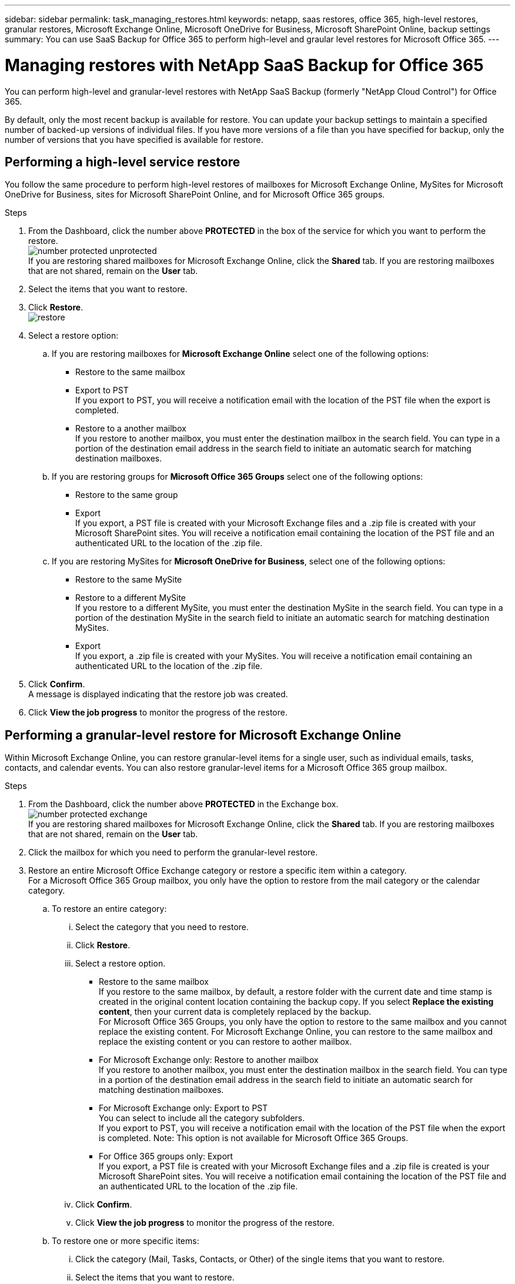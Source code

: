 ---
sidebar: sidebar
permalink: task_managing_restores.html
keywords: netapp, saas restores, office 365, high-level restores, granular restores, Microsoft Exchange Online, Microsoft OneDrive for Business, Microsoft SharePoint Online, backup settings
summary: You can use SaaS Backup for Office 365 to perform high-level and graular level restores for Microsoft Office 365.
---

= Managing restores with NetApp SaaS Backup for Office 365
:toc: macro
:toclevels: 1
:hardbreaks:
:nofooter:
:icons: font
:linkattrs:
:imagesdir: ./media/

[.lead]
You can perform high-level and granular-level restores with NetApp SaaS Backup (formerly "NetApp Cloud Control") for Office 365.

By default, only the most recent backup is available for restore.  You can update your backup settings to maintain a specified number of backed-up versions of individual files.  If you have more versions of a file than you have specified for backup, only the number of versions that you have specified is available for restore.

toc::[]


== Performing a high-level service restore
You follow the same procedure to perform high-level restores of mailboxes for Microsoft Exchange Online, MySites for Microsoft OneDrive for Business, sites for Microsoft SharePoint Online, and for Microsoft Office 365 groups.

.Steps

. From the Dashboard, click the number above *PROTECTED* in the box of the service for which you want to perform the restore.
  image:number_protected_unprotected.jpg[]
  If you are restoring shared mailboxes for Microsoft Exchange Online, click the *Shared* tab. If you are restoring mailboxes that are not shared, remain on the *User* tab.
. Select the items that you want to restore.
. Click *Restore*.
  image:restore.jpg[]
. Select a restore option:
.. If you are restoring mailboxes for *Microsoft Exchange Online* select one of the following options:
   * Restore to the same mailbox
   * Export to PST
      If you export to PST, you will receive a notification email with the location of the PST file when the export is completed.
   * Restore to a another mailbox
      If you restore to another mailbox, you must enter the destination mailbox in the search field. You can type in a portion of the destination email address in the search field to initiate an automatic search for matching destination mailboxes.
.. If you are restoring groups for *Microsoft Office 365 Groups* select one of the following options:
   * Restore to the same group
   * Export
     If you export, a PST file is created with your Microsoft Exchange files and a .zip file is created with your Microsoft SharePoint sites.  You will receive a notification email containing the location of the PST file and an authenticated URL to the location of the .zip file.
.. If you are restoring MySites for *Microsoft OneDrive for Business*, select one of the following options:
   * Restore to the same MySite
   * Restore to a different MySite
     If you restore to a different MySite, you must enter the destination MySite in the search field. You can type in a portion of the destination MySite in the search field to initiate an automatic search for matching destination MySites.
   * Export
      If you export, a .zip file is created with your MySites.  You will receive a notification email containing an authenticated URL to the location of the .zip file.

. Click *Confirm*.
  A message is displayed indicating that the restore job was created.
. Click *View the job progress* to monitor the progress of the restore.

== Performing a granular-level restore for Microsoft Exchange Online
Within Microsoft Exchange Online, you can restore granular-level items for a single user, such as individual emails, tasks, contacts, and calendar events. You can also restore granular-level items for a Microsoft Office 365 group mailbox.

.Steps

. From the Dashboard, click the number above *PROTECTED* in the Exchange box.
  image:number_protected_exchange.jpg[]
  If you are restoring shared mailboxes for Microsoft Exchange Online, click the *Shared* tab. If you are restoring mailboxes that are not shared, remain on the *User* tab.
.	Click the mailbox for which you need to perform the granular-level restore.
.	Restore an entire Microsoft Office Exchange category or restore a specific item within a category.
  For a Microsoft Office 365 Group mailbox, you only have the option to restore from the mail category or the calendar category.
 .. To restore an entire category:
    ... Select the category that you need to restore.
    ... Click *Restore*.
    ... Select a restore option.
      * Restore to the same mailbox
          If you restore to the same mailbox, by default, a restore folder with the current date and time stamp is created in the original content location containing the backup copy. If you select *Replace the existing content*, then your current data is completely replaced by the backup.
          For Microsoft Office 365 Groups, you only have the option to restore to the same mailbox and you cannot replace the existing content.  For Microsoft Exchange Online, you can restore to the same mailbox and replace the existing content or you can restore to aother mailbox.
      * For Microsoft Exchange only: Restore to another mailbox
         If you restore to another mailbox, you must enter the destination mailbox in the search field.  You can type in a portion of the destination email address in the search field to initiate an automatic search for matching destination mailboxes.
      * For Microsoft Exchange only:  Export to PST
          You can select to include all the category subfolders.
          If you export to PST, you will receive a notification email with the location of the PST file when the export is completed. Note: This option is not available for Microsoft Office 365 Groups.
      * For Office 365 groups only:  Export
          If you export, a PST file is created with your Microsoft Exchange files and a .zip file is created is your Microsoft SharePoint sites.  You will receive a notification email containing the location of the PST file and an authenticated URL to the location of the .zip file.
    ... Click *Confirm*.
    ... Click *View the job progress* to monitor the progress of the restore.
  .. To restore one or more specific items:
    ... Click the category (Mail, Tasks, Contacts, or Other) of the single items that you want to restore.
    ... Select the items that you want to restore.
        For mail, you can restore an entire folder or specific emails within the folder.  To restore the entire folder, you select the folder.  To restore individual emails, you select the folder containing the email, and then select the individual emails within the folder.
    ... Click Restore.
        image:restore.jpg[]
    ... Select a restore option:
         For Microsoft Office 365 Groups, you only have the option to restore to the same mailbox and you cannot replace the existing content. For Microsoft Exchange Online, you can restore to the same mailbox and replace the existing content or you can restore to a another mailbox.
         * Restore to the same mailbox
           If you restore to the same mailbox, by default, a restore folder with the current date and time stamp is created in the original content location containing the backup copy. If you select *Replace the existing content*, then your current data is completely replaced by the backup.
         * Export to PST
           You can select to include all the category subfolders.
           If you export to PST, you will receive a notification email containing the location of the PST file when the export is completed. Note: This option is not available for Microsoft Office 365 Groups.
         * Restore to another mailbox
           If you restore to a another mailbox, you must enter the destination mailbox in the search field.  You can type in a portion of the destination email address in the search field to initiate an automatic search for matching destination mailboxes.
     ... Click *Confirm*.
         A message is displayed indicating that the restore job was created.
     ... Click *View the job progress* to monitor the progress of the restore.

== Performing a granular-level restore for Microsoft OneDrive for Business
Within Microsoft OneDrive for Business, you can restore granular-level items, such as individual folders or files, for a list or library.

.Steps

. From the Dashboard, click the number above *PROTECTED* in the OneDrive box.
.	Click the MySite for which you need to perform the granular-level restore.
.	Restore a group of files or individual files.
  .. To restore a group of files:
     ... Select the group of files.
     ... Click Restore.
         image:restore.jpg[]
     ... Select a restore option:
       * Restore to the same MySite
       * Restore to a different MySite
         If you restore to a different MySite, you must enter the destination MySite in the search field.  You can type in a portion of the destination MySite in the search field to initiate an automatic search for matching destination MySites.
       * Export
         Note: This option is not available for the restore of individual files.  It is available at the folder level.  If you select to export a folder, an option appears to include subfolders, if desired.
         If you export, a PST file is created with your Microsoft Exchange files and a .zip file is created with your Microsoft SharePoint sites.  You will receive a notification email containing the location of the PST file and an authenticated URL to the location of the .zip file.
     ... Click *Confirm*.
     ... Click *View the job progress* to monitor the progress of the restore.
  .. To restore one or more individual file:
     ... Click the file group.
     ... Select the files that you want to restore.
         You can restore an entire folder, or specific files within the folder.  To restore an entire folder, you select the folder. To restore a specific file, you select the folder containing the file, and then select the individual file within the folder.
     ... Click Restore.
         image:restore.jpg[]
     ... Select a restore option.
         You can choose one of the following restore options:
       * Restore to the same MySite
         If you are restoring individual files to the same MySite, by default, a restore folder with the current date and time stamp is created in the original content location containing the backup copy.  If you select *Replace the existing content*, then your current data is completely replaced by the backup.
       * Restore to another MySite
         If you restore to another MySite, you must enter the destination MySite in the search field.  You can type in a portion of the destination MySite in the search field to initiate an automatic search for matching destination MySites.
     ... Click *Confirm*.
         A message is displayed indicating that the restore job was created.
     ... Click *View the job progress* to monitor the progress of the restore.

== Performing a granular-level restore for Microsoft SharePoint Online
Within Microsoft SharePoint Online, you can restore granular-level items for a single user, such as individual folders or files. You can also restore granular-level items for a Microsoft Office 365 group site.

.Steps

. From the Dashboard, click the number above *PROTECTED* in the SharePoint box.
.	Click the site for which you need to perform the granular-level restore.
.	Restore an entire Microsoft SharePoint Online content category or restore a specific content item.
  .. To restore an entire content category:
     ... Select the category that you need to restore.
     ... Click Restore.
         image:restore.jpg[]
     ... Select a restore option:
         For Microsoft Office 365 Groups, you only have the option to restore to the same site.  For Microsoft SharePoint Online, you can restore to the same site or to another site.
       * Restore to the same site
         If you restore to the same site, then by default, a restore folder with the current date and time stamp is created in the original file location containing the backup copy.  If you select the *Overwrite with merge* option, no restore folder is created.  If the version of the backup file and the current file match, the backup is restored to the original location.  Any new content in the destination is ignored and unaffected.  For example, if the backup contains File1 version5 and the destination contains File1 version 6, a restore with the *Overwrite with Merge* option selected fails.  If you select the *Replace the existing content* option, the current version of the data is completely replaced with the backup copy.
       * Restore to another site
         If you restore to another site, you must enter the destination site in the search field.  You can type a portion of the site in the search field to initiate an automatic search for matching sites.
       * Export
         Note: This option is not available for the restore of individual files.  It is available at the folder level.  If you select to export a folder, an option appears to include subfolders, if desired.  If you export, a PST file is created with your Microsoft Exchange files and a .zip file is created with your Microsoft SharePoint sites.  You will receive a notification email containing the location of the PST file and an authenticated URL to the location of the .zip file.
     ... Click *Confirm*.
         A message is displayed indicating that the restore job was created.
     ... Click *View the job progress* to monitor the progress of the restore.
  .. To restore to one or more specific content items:
     ... Click the content category of the single items that you want to restore.
     ... Select the items that you want to restore:
       * If you want to restore the most recent version of the item, click *Restore*, and then select a restor option.
            image:restore.jpg[]
            For Microsoft Office 365 Groups, you only have the option to restore to the same site. For Microsoft SharePoint Online, you can restore to the same site or to another site.
            ** Restore to the same site
                If you restore to the same site, then by default, a restore folder with the current date and time stamp is created in the original file location containing the backup copy.  If you select the *Overwrite with merge* option, no restore folder is created.  If the version of the backup file and the current file match, the backup is restored to the original location.  Any new content in the destination is ignored and unaffected.  For example, if the backup contains File1 version5 and the destination contains File1 version 6, a restore with the *Overwrite with Merge* option selected fails.  If you select the *Replace the existing content* option, the current version of the data is completely replaced with the backup copy.
            ** Restore to another site
                If you restore to another site, you must enter the destination site in the search field.  You can type a portion of the site in the search field to initiate an automatic search for matching sites.

       ... If you want to restore a previous version of the item, click *Show versions*.
         * Select the version that you want to restore.
         * Click *Restore*.
           image:restore.jpg[]
            You can restore to the same site or to a different site.  If you restore to another site, you must enter the destination site in the search field.  You can type a portion of the site in the search field to initiate an automatic search for matching sites.
      .. Click *Confirm*.
         A message is displayed indicating that the restore job was created.
      .. Click *View the job progress* to monitor the progress of the restore.

== Restoring from a previous backup
By default, only your most recent backup is available for restore. *Note*: Previous backups of Microsoft Office 365 group sites are not available for restore.

.Steps

. From the Dashboard, click the number above *PROTECTED* in box of the service for which you want to perform the restore.
  If you are restoring shared mailboxes for Microsoft Exchange Online, click the *Shared* tab. If you are restoring mailboxes that are not shared, remain on the *User* tab.
. Click the item that you want to restore.
.	Click *View Backup History*.
  A calendar is displayed.  Dates for which backups are available are indicated by a green circle.
. If you want to display the items backed up over a select number of days, click *Show Selected Backups* and select one of the pre-defined number of days from the drop-down menu.
. Otherwise, click the date of the backup that you want to restore and then select the specific backup.
. Select the items that you want to restore.
. Click Restore.
  image:restore.jpg[]
. Select a restore option:
  .. If you are restoring mailboxes for *Microsoft Exchange Online* or a mailbox for a Microsoft Office 365 Group, select one of the following options:
    * Restore to the same mailbox
       If you are restoring to the same mailbox, by default, a restore folder with the current date and time stamp is created in the original content location containing the backup copy.  If you select *Replace the existing content*, then your current data is completely replaced by the backup.
    * Restore to another mailbox
       If you restore to another mailbox, you must enter the destination mailbox in the search field. You can type in a portion of the destination email address in the search field to initiate an automatic search for matching destination mailboxes.
  .. If you are restoring MySites for *Microsoft OneDrive for Business*, select one of the following options:
    * Restore to the same MySite
       If you are restoring individual files to the same MySite, by default, a restore folder with the current date and time stamp is created in the original content location containing the backup copy.  If you select *Replace the existing content*, then your current data is completely replaced by the backup.  If you are restoring an entire folder, the option to *Replace the existing content* is not available.
    * Restore to a different MySite
       If you restore to a different MySite, you must enter the destination MySite in the search field. You can type in a portion of the destination MySite in the search field to initiate an automatic search for matching destination MySites.
  .. If you are restoring sites for *Microsoft SharePoint Online*, you can restore to the same site or to a different site.  If you are restoring a Microsoft Office 365 group site, you can only restore to the same site.
    * Restore to the same site
       If you restore to the same site, then by default, a restore folder with the current date and time stamp is created in the original file location containing the backup copy.   If you select the *Overwrite with merge* option, no restore folder is created.  If the version of the backup file and the current file match, the backup is restored to the original location.  Any new content in the destination is ignored and unaffected.  For example, if the backup contains File1 version5 and the destination contains File1 version 6, a restore with the *Overwrite with Merge* option selected fails.  If you select the *Replace the existing content* option, the current version of the data is completely replaced with the backup copy.
    * Restore to a different site
       If you restore to a different site, you must enter the destination site into the search field.  You can type a portion of the destination site into the search field to initiate an automatic search for matching sites.
. Click *Confirm*.
  A message is displayed indicating that the restore job is created.
. Click *View the job progress* to monitor the progress of the restore.
